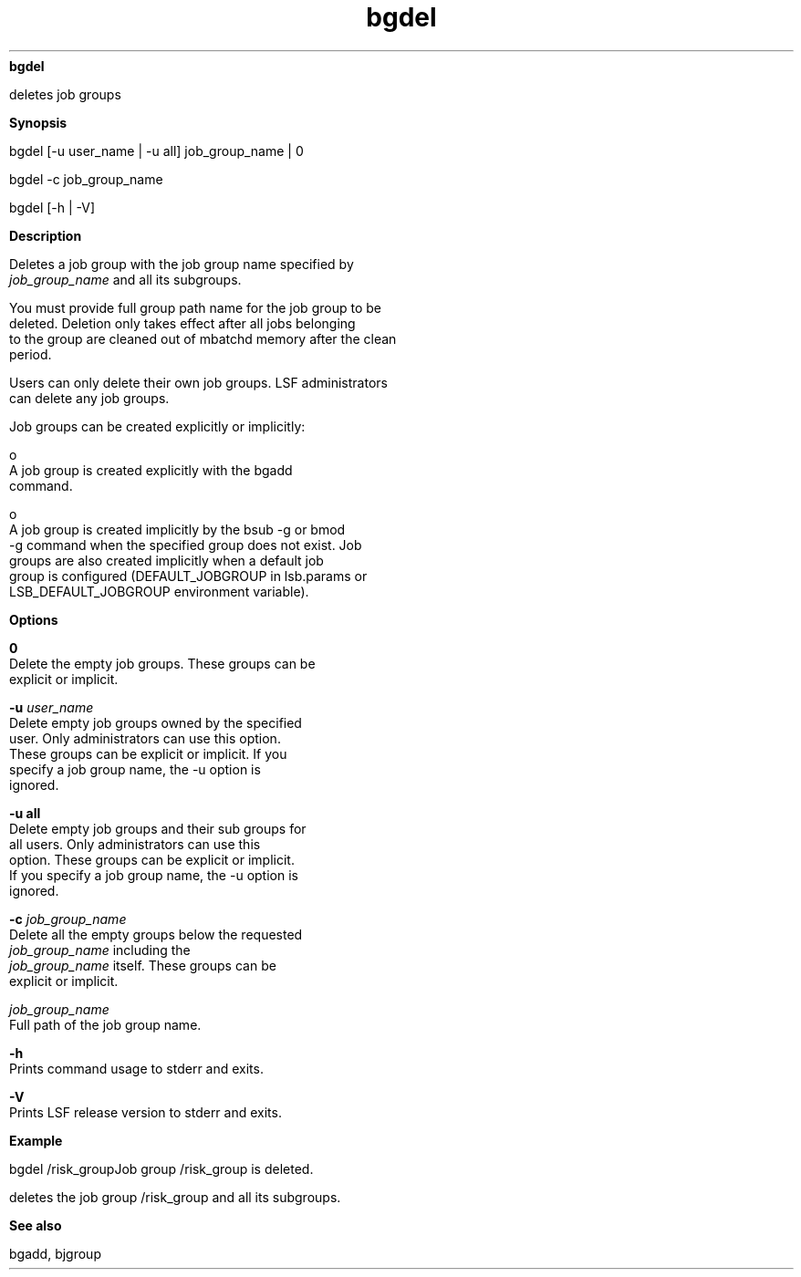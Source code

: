 
.ad l

.ll 72

.TH bgdel 1 September 2009" "" "Platform LSF Version 7.0.6"
.nh
\fBbgdel\fR
.sp 2
   deletes job groups
.sp 2

.sp 2 .SH "Synopsis"
\fBSynopsis\fR
.sp 2
bgdel [-u user_name | -u all] job_group_name | 0
.sp 2
bgdel -c job_group_name
.sp 2
bgdel [-h | -V]
.sp 2 .SH "Description"
\fBDescription\fR
.sp 2
   Deletes a job group with the job group name specified by
   \fIjob_group_name\fR and all its subgroups.
.sp 2
   You must provide full group path name for the job group to be
   deleted. Deletion only takes effect after all jobs belonging
   to the group are cleaned out of mbatchd memory after the clean
   period.
.sp 2
   Users can only delete their own job groups. LSF administrators
   can delete any job groups.
.sp 2
   Job groups can be created explicitly or implicitly:
.sp 2
     o  
         A job group is created explicitly with the bgadd
         command.
.sp 2
     o  
         A job group is created implicitly by the bsub -g or bmod
         -g command when the specified group does not exist. Job
         groups are also created implicitly when a default job
         group is configured (DEFAULT_JOBGROUP in lsb.params or
         LSB_DEFAULT_JOBGROUP environment variable).
.sp 2 .SH "Options"
\fBOptions\fR
.sp 2
   \fB0\fR
.br
               Delete the empty job groups. These groups can be
               explicit or implicit.
.sp 2
   \fB -u \fIuser_name\fB\fR
.br
               Delete empty job groups owned by the specified
               user. Only administrators can use this option.
               These groups can be explicit or implicit. If you
               specify a job group name, the -u option is
               ignored.
.sp 2
   \fB-u all \fR
.br
               Delete empty job groups and their sub groups for
               all users. Only administrators can use this
               option. These groups can be explicit or implicit.
               If you specify a job group name, the -u option is
               ignored.
.sp 2
   \fB-c \fIjob_group_name\fB\fR
.br
               Delete all the empty groups below the requested
               \fIjob_group_name\fR including the
               \fIjob_group_name\fR itself. These groups can be
               explicit or implicit.
.sp 2
   \fB\fIjob_group_name\fB\fR
.br
               Full path of the job group name.
.sp 2
   \fB-h \fR
.br
               Prints command usage to stderr and exits.
.sp 2
   \fB-V \fR
.br
               Prints LSF release version to stderr and exits.
.sp 2 .SH "Example"
\fBExample\fR
.sp 2
   bgdel /risk_groupJob group /risk_group is deleted.
.sp 2
   deletes the job group /risk_group and all its subgroups.
.sp 2 .SH "See also"
\fBSee also\fR
.sp 2
   bgadd, bjgroup
.sp 2
